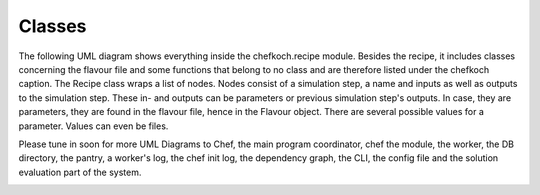 ..  Copyright 2019 Christoph Wagner
        https://www.tu-ilmenau.de/it-ems/

    Licensed under the Apache License, Version 2.0 (the "License");
    you may not use this file except in compliance with the License.
    You may obtain a copy of the License at

        http://www.apache.org/licenses/LICENSE-2.0

    Unless required by applicable law or agreed to in writing, software
    distributed under the License is distributed on an "AS IS" BASIS,
    WITHOUT WARRANTIES OR CONDITIONS OF ANY KIND, either express or implied.
    See the License for the specific language governing permissions and
    limitations under the License.

.. _classes:

Classes
=======

The following UML diagram shows everything inside the chefkoch.recipe module. Besides the recipe, it includes classes concerning the flavour file and some functions that belong to no class and are therefore listed under the chefkoch caption. The Recipe class wraps a list of nodes. Nodes consist of a simulation step, a name and inputs as well as outputs to the simulation step. These in- and outputs can be parameters or previous simulation step's outputs. In case, they are parameters, they are found in the flavour file, hence in the Flavour object. There are several possible values for a parameter. Values can even be files.

Please tune in soon for more UML Diagrams to Chef, the main program coordinator, chef the module, the worker, the DB directory, the pantry, a worker's log, the chef init log, the dependency graph, the CLI, the config file and the solution evaluation part of the system.

.. image:: Chefkoch_Module.jpg
